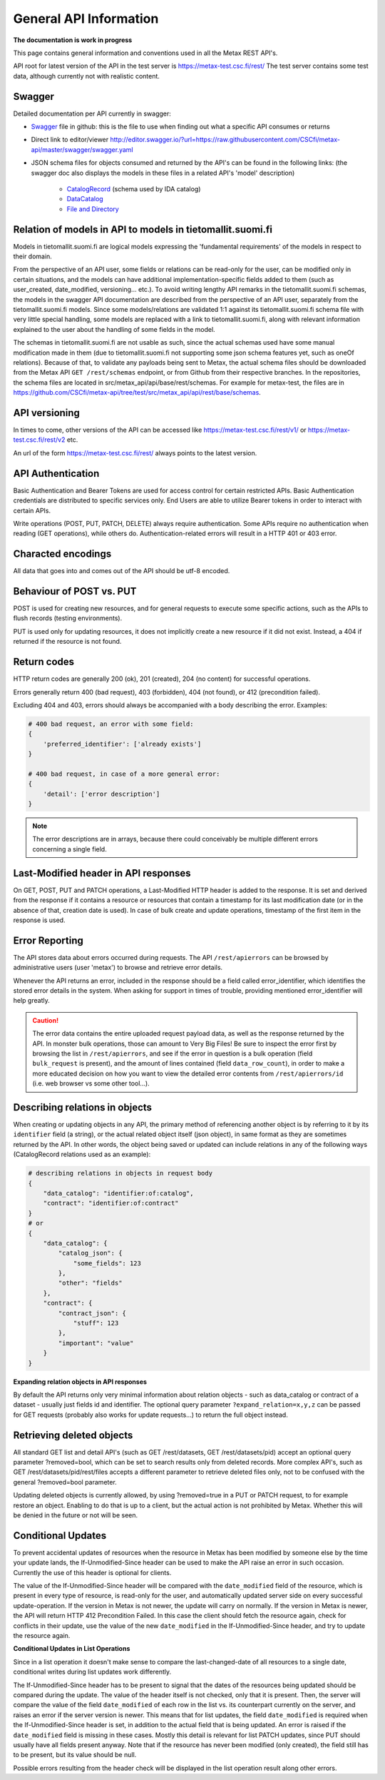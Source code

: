 
General API Information
========================


**The documentation is work in progress**

This page contains general information and conventions used in all the Metax REST API's.

API root for latest version of the API in the test server is https://metax-test.csc.fi/rest/ The test server contains some test data, although currently not with realistic content.



Swagger
--------

Detailed documentation per API currently in swagger:

* `Swagger <https://raw.githubusercontent.com/CSCfi/metax-api/master/swagger/swagger.yaml>`_ file in github: this is the file to use when finding out what a specific API consumes or returns
* Direct link to editor/viewer http://editor.swagger.io/?url=https://raw.githubusercontent.com/CSCfi/metax-api/master/swagger/swagger.yaml
* JSON schema files for objects consumed and returned by the API's can be found in the following links: (the swagger doc also displays the models in these files in a related API's 'model' description)

    * `CatalogRecord <https://raw.githubusercontent.com/CSCfi/metax-api/master/src/metax_api/api/rest/base/schemas/ida_dataset_schema.json>`_ (schema used by IDA catalog)
    * `DataCatalog <https://raw.githubusercontent.com/CSCfi/metax-api/master/src/metax_api/api/rest/base/schemas/datacatalog_schema.json>`_
    * `File and Directory <https://raw.githubusercontent.com/CSCfi/metax-api/master/src/metax_api/api/rest/base/schemas/file_schema.json>`_



Relation of models in API to models in tietomallit.suomi.fi
------------------------------------------------------------

Models in tietomallit.suomi.fi are logical models expressing the 'fundamental requirements' of the models in respect to their domain.

From the perspective of an API user, some fields or relations can be read-only for the user, can be modified only in certain situations, and the models can have additional implementation-specific fields added to them (such as user_created, date_modified, versioning... etc.). To avoid writing lengthy API remarks in the tietomallit.suomi.fi schemas, the models in the swagger API documentation are described from the perspective of an API user, separately from the tietomallit.suomi.fi models. Since some models/relations are validated 1:1 against its tietomallit.suomi.fi schema file with very little special handling, some models are replaced with a link to tietomallit.suomi.fi, along with relevant information explained to the user about the handling of some fields in the model.

The schemas in tietomallit.suomi.fi are not usable as such, since the actual schemas used have some manual modification made in them (due to tietomallit.suomi.fi not supporting some json schema features yet, such as oneOf relations). Because of that, to validate any payloads being sent to Metax, the actual schema files should be downloaded from the Metax API ``GET /rest/schemas`` endpoint, or from Github from their respective branches. In the repositories, the schema files are located in src/metax_api/api/base/rest/schemas. For example for metax-test, the files are in https://github.com/CSCfi/metax-api/tree/test/src/metax_api/api/rest/base/schemas.



API versioning
---------------

In times to come, other versions of the API can be accessed like https://metax-test.csc.fi/rest/v1/ or https://metax-test.csc.fi/rest/v2 etc.

An url of the form https://metax-test.csc.fi/rest/ always points to the latest version.

API Authentication
-------------------

Basic Authentication and Bearer Tokens are used for access control for certain restricted APIs. Basic Authentication credentials are distributed to specific services only. End Users are able to utilize Bearer tokens in order to interact with certain APIs.

Write operations (POST, PUT, PATCH, DELETE) always require authentication. Some APIs require no authentication when reading (GET operations), while others do. Authentication-related errors will result in a HTTP 401 or 403 error.



Characted encodings
--------------------

All data that goes into and comes out of the API should be utf-8 encoded.



Behaviour of POST vs. PUT
---------------------------

POST is used for creating new resources, and for general requests to execute some specific actions, such as the APIs to flush records (testing environments).

PUT is used only for updating resources, it does not implicitly create a new resource if it did not exist. Instead, a 404 if returned if the resource is not found.



Return codes
-------------

HTTP return codes are generally 200 (ok), 201 (created), 204 (no content) for successful operations.

Errors generally return 400 (bad request), 403 (forbidden), 404 (not found), or 412 (precondition failed).

Excluding 404 and 403, errors should always be accompanied with a body describing the error. Examples:

.. code-block:: python

    # 400 bad request, an error with some field:
    {
        'preferred_identifier': ['already exists']
    }
     
    # 400 bad request, in case of a more general error:
    {
        'detail': ['error description']
    }

.. note:: The error descriptions are in arrays, because there could conceivably be multiple different errors concerning a single field.



Last-Modified header in API responses
----------------------------------------

On GET, POST, PUT and PATCH operations, a Last-Modified HTTP header is added to the response. It is set and derived from the response if it contains a resource or resources that contain a timestamp for its last modification date (or in the absence of that, creation date is used). In case of bulk create and update operations, timestamp of the first item in the response is used.



Error Reporting
----------------

The API stores data about errors occurred during requests. The API ``/rest/apierrors`` can be browsed by administrative users (user 'metax') to browse and retrieve error details.

Whenever the API returns an error, included in the response should be a field called error_identifier, which identifies the stored error details in the system. When asking for support in times of trouble, providing mentioned error_identifier will help greatly.

.. caution:: The error data contains the entire uploaded request payload data, as well as the response returned by the API. In monster bulk operations, those can amount to Very Big Files! Be sure to inspect the error first by browsing the list in ``/rest/apierrors``, and see if the error in question is a bulk operation (field ``bulk_request`` is present), and the amount of lines contained (field ``data_row_count``), in order to make a more educated decision on how you want to view the detailed error contents from ``/rest/apierrors/id`` (i.e. web browser vs some other tool...).



Describing relations in objects
--------------------------------

When creating or updating objects in any API, the primary method of referencing another object is by referring to it by its ``identifier`` field (a string), or the actual related object itself (json object), in same format as they are sometimes returned by the API. In other words, the object being saved or updated can include relations in any of the following ways (CatalogRecord relations used as an example):

.. code-block:: python

    # describing relations in objects in request body
    {
        "data_catalog": "identifier:of:catalog",
        "contract": "identifier:of:contract"
    }
    # or
    {
        "data_catalog": {
            "catalog_json": {
                "some_fields": 123
            },
            "other": "fields"
        },
        "contract": { 
            "contract_json": {
                "stuff": 123
            },
            "important": "value"
        }
    }



**Expanding relation objects in API responses**

By default the API returns only very minimal information about relation objects - such as data_catalog or contract of a dataset - usually just fields id and identifier. The optional query parameter ``?expand_relation=x,y,z`` can be passed for GET requests (probably also works for update requests...) to return the full object instead.



Retrieving deleted objects
---------------------------

All standard GET list and detail API's (such as GET /rest/datasets, GET /rest/datasets/pid) accept an optional query parameter ?removed=bool, which can be set to search results only from deleted records. More complex API's, such as GET /rest/datasets/pid/rest/files accepts a different parameter to retrieve deleted files only, not to be confused with the general ?removed=bool parameter.

Updating deleted objects is currently allowed, by using ?removed=true in a PUT or PATCH request, to for example restore an object. Enabling to do that is up to a client, but the actual action is not prohibited by Metax. Whether this will be denied in the future or not will be seen.




Conditional Updates
--------------------

To prevent accidental updates of resources when the resource in Metax has been modified by someone else by the time your update lands, the If-Unmodified-Since header can be used to make the API raise an error in such occasion. Currently the use of this header is optional for clients.

The value of the If-Unmodified-Since header will be compared with the ``date_modified`` field of the resource, which is present in every type of resource, is read-only for the user, and automatically updated server side on every successful update-operation. If the version in Metax is not newer, the update will carry on normally. If the version in Metax is newer, the API will return HTTP 412 Precondition Failed. In this case the client should fetch the resource again, check for conflicts in their update, use the value of the new ``date_modified`` in the If-Unmodified-Since header, and try to update the resource again.



**Conditional Updates in List Operations**

Since in a list operation it doesn't make sense to compare the last-changed-date of all resources to a single date, conditional writes during list updates work differently.

The If-Unmodified-Since header has to be present to signal that the dates of the resources being updated should be compared during the update. The value of the header itself is not checked, only that it is present. Then, the server will compare the value of the field ``date_modified`` of each row in the list vs. its counterpart currently on the server, and raises an error if the server version is newer. This means that for list updates, the field ``date_modified`` is required when the If-Unmodified-Since header is set, in addition to the actual field that is being updated. An error is raised if the ``date_modified`` field is missing in these cases. Mostly this detail is relevant for list PATCH updates, since PUT should usually have all fields present anyway. Note that if the resource has never been modified (only created), the field still has to be present, but its value should be null.

Possible errors resulting from the header check will be displayed in the list operation result along other errors.
